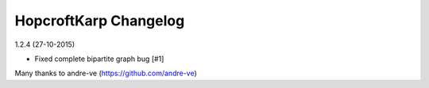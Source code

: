 HopcroftKarp Changelog
======================

1.2.4 (27-10-2015)

- Fixed complete bipartite graph bug [#1]

Many thanks to andre-ve (https://github.com/andre-ve)
